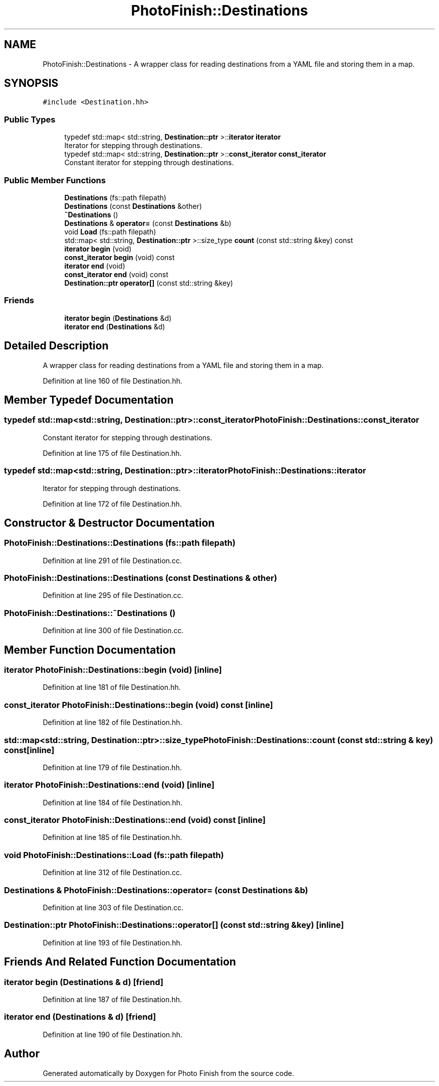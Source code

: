 .TH "PhotoFinish::Destinations" 3 "Mon Mar 6 2017" "Version 1" "Photo Finish" \" -*- nroff -*-
.ad l
.nh
.SH NAME
PhotoFinish::Destinations \- A wrapper class for reading destinations from a YAML file and storing them in a map\&.  

.SH SYNOPSIS
.br
.PP
.PP
\fC#include <Destination\&.hh>\fP
.SS "Public Types"

.in +1c
.ti -1c
.RI "typedef std::map< std::string, \fBDestination::ptr\fP >::\fBiterator\fP \fBiterator\fP"
.br
.RI "Iterator for stepping through destinations\&. "
.ti -1c
.RI "typedef std::map< std::string, \fBDestination::ptr\fP >::\fBconst_iterator\fP \fBconst_iterator\fP"
.br
.RI "Constant iterator for stepping through destinations\&. "
.in -1c
.SS "Public Member Functions"

.in +1c
.ti -1c
.RI "\fBDestinations\fP (fs::path filepath)"
.br
.ti -1c
.RI "\fBDestinations\fP (const \fBDestinations\fP &other)"
.br
.ti -1c
.RI "\fB~Destinations\fP ()"
.br
.ti -1c
.RI "\fBDestinations\fP & \fBoperator=\fP (const \fBDestinations\fP &b)"
.br
.ti -1c
.RI "void \fBLoad\fP (fs::path filepath)"
.br
.ti -1c
.RI "std::map< std::string, \fBDestination::ptr\fP >::size_type \fBcount\fP (const std::string &key) const"
.br
.ti -1c
.RI "\fBiterator\fP \fBbegin\fP (void)"
.br
.ti -1c
.RI "\fBconst_iterator\fP \fBbegin\fP (void) const"
.br
.ti -1c
.RI "\fBiterator\fP \fBend\fP (void)"
.br
.ti -1c
.RI "\fBconst_iterator\fP \fBend\fP (void) const"
.br
.ti -1c
.RI "\fBDestination::ptr\fP \fBoperator[]\fP (const std::string &key)"
.br
.in -1c
.SS "Friends"

.in +1c
.ti -1c
.RI "\fBiterator\fP \fBbegin\fP (\fBDestinations\fP &d)"
.br
.ti -1c
.RI "\fBiterator\fP \fBend\fP (\fBDestinations\fP &d)"
.br
.in -1c
.SH "Detailed Description"
.PP 
A wrapper class for reading destinations from a YAML file and storing them in a map\&. 
.PP
Definition at line 160 of file Destination\&.hh\&.
.SH "Member Typedef Documentation"
.PP 
.SS "typedef std::map<std::string, \fBDestination::ptr\fP>::\fBconst_iterator\fP \fBPhotoFinish::Destinations::const_iterator\fP"

.PP
Constant iterator for stepping through destinations\&. 
.PP
Definition at line 175 of file Destination\&.hh\&.
.SS "typedef std::map<std::string, \fBDestination::ptr\fP>::\fBiterator\fP \fBPhotoFinish::Destinations::iterator\fP"

.PP
Iterator for stepping through destinations\&. 
.PP
Definition at line 172 of file Destination\&.hh\&.
.SH "Constructor & Destructor Documentation"
.PP 
.SS "PhotoFinish::Destinations::Destinations (fs::path filepath)"

.PP
Definition at line 291 of file Destination\&.cc\&.
.SS "PhotoFinish::Destinations::Destinations (const \fBDestinations\fP & other)"

.PP
Definition at line 295 of file Destination\&.cc\&.
.SS "PhotoFinish::Destinations::~Destinations ()"

.PP
Definition at line 300 of file Destination\&.cc\&.
.SH "Member Function Documentation"
.PP 
.SS "\fBiterator\fP PhotoFinish::Destinations::begin (void)\fC [inline]\fP"

.PP
Definition at line 181 of file Destination\&.hh\&.
.SS "\fBconst_iterator\fP PhotoFinish::Destinations::begin (void) const\fC [inline]\fP"

.PP
Definition at line 182 of file Destination\&.hh\&.
.SS "std::map<std::string, \fBDestination::ptr\fP>::size_type PhotoFinish::Destinations::count (const std::string & key) const\fC [inline]\fP"

.PP
Definition at line 179 of file Destination\&.hh\&.
.SS "\fBiterator\fP PhotoFinish::Destinations::end (void)\fC [inline]\fP"

.PP
Definition at line 184 of file Destination\&.hh\&.
.SS "\fBconst_iterator\fP PhotoFinish::Destinations::end (void) const\fC [inline]\fP"

.PP
Definition at line 185 of file Destination\&.hh\&.
.SS "void PhotoFinish::Destinations::Load (fs::path filepath)"

.PP
Definition at line 312 of file Destination\&.cc\&.
.SS "\fBDestinations\fP & PhotoFinish::Destinations::operator= (const \fBDestinations\fP & b)"

.PP
Definition at line 303 of file Destination\&.cc\&.
.SS "\fBDestination::ptr\fP PhotoFinish::Destinations::operator[] (const std::string & key)\fC [inline]\fP"

.PP
Definition at line 193 of file Destination\&.hh\&.
.SH "Friends And Related Function Documentation"
.PP 
.SS "\fBiterator\fP begin (\fBDestinations\fP & d)\fC [friend]\fP"

.PP
Definition at line 187 of file Destination\&.hh\&.
.SS "\fBiterator\fP end (\fBDestinations\fP & d)\fC [friend]\fP"

.PP
Definition at line 190 of file Destination\&.hh\&.

.SH "Author"
.PP 
Generated automatically by Doxygen for Photo Finish from the source code\&.
